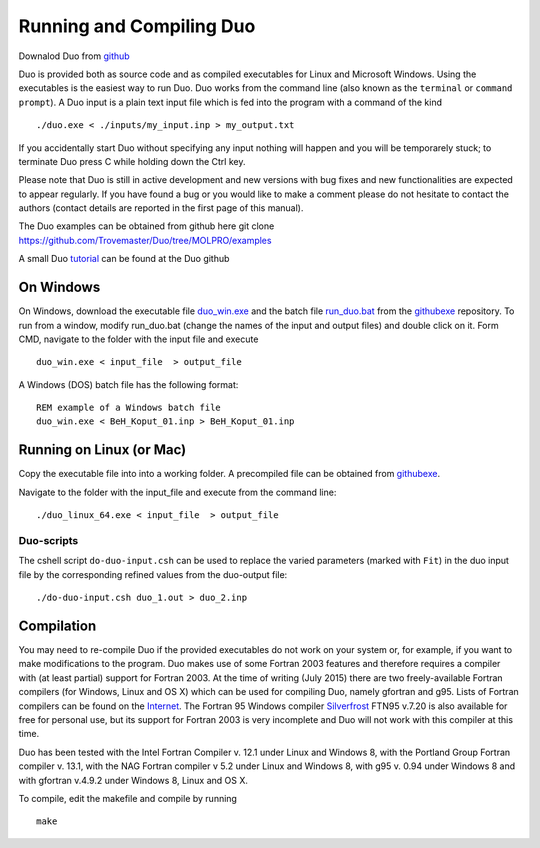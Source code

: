 Running and Compiling Duo
=========================


Downalod Duo from github_

.. _github: https://github.com/Trovemaster/Duo


Duo is provided both as source code and as compiled executables for Linux and Microsoft Windows.
Using the executables is the easiest way to run Duo. Duo works from the command line (also known as the ``terminal``
or ``command prompt``).
A Duo input is a plain text input file which is fed into the program with a command of the kind
::

     ./duo.exe < ./inputs/my_input.inp > my_output.txt

If you accidentally start Duo without specifying any input nothing will happen and you will be temporarely stuck;
to terminate Duo press C while holding down the Ctrl key.

Please note that Duo is still in active development and new versions with bug fixes and new functionalities are expected to
appear regularly. If you have found a bug or you would like to make a comment please do not hesitate to contact the authors
(contact details are reported in the first page of this manual).

The Duo examples can be obtained from github here 
git clone https://github.com/Trovemaster/Duo/tree/MOLPRO/examples

A small Duo tutorial_ can be found at the Duo github  

.. _tutorial: https://github.com/Trovemaster/Duo/wiki


On Windows 
^^^^^^^^^^

On Windows, download the executable file duo_win.exe_ and the batch file run_duo.bat_
from the githubexe_ repository. To run from a window, modify run_duo.bat (change the names of the input and output files) 
and double click on it. Form CMD, navigate to the folder with the input file and execute
::
     
     duo_win.exe < input_file  > output_file

     
A Windows (DOS) batch file has the following format:
::
    
    REM example of a Windows batch file
    duo_win.exe < BeH_Koput_01.inp > BeH_Koput_01.inp

.. _duo_win.exe: https://github.com/Trovemaster/Duo/blob/MOLPRO/executables/duo_win.exe


.. _run_duo.bat: https://github.com/Trovemaster/Duo/blob/MOLPRO/executables/run_duo.bat


Running on Linux (or Mac)
^^^^^^^^^^^^^^^^^^^^^^^^^

Copy the executable file into into a working folder. A precompiled file can be obtained from githubexe_.

.. _githubexe: https://github.com/Trovemaster/Duo/blob/MOLPRO/executables/

Navigate to the folder with the input_file and execute from the command line: 
::
     
     ./duo_linux_64.exe < input_file  > output_file


Duo-scripts
----------

The cshell script ``do-duo-input.csh`` can be used to replace the varied parameters (marked with ``Fit``) 
in the duo input file by the corresponding refined values from the duo-output file:
::

     ./do-duo-input.csh duo_1.out > duo_2.inp


Compilation
^^^^^^^^^^^

You may need to re-compile Duo if the provided executables do not work on your system or, for example, if you want to make modifications to the program.
Duo makes use of some Fortran 2003 features and therefore requires a compiler with (at least partial) support for Fortran 2003.
At the time of writing (July 2015) there are two freely-available Fortran compilers (for Windows, Linux and OS X) which can be used for compiling Duo, 
namely gfortran and g95.
Lists of Fortran compilers can be found on the Internet_.
The Fortran 95 Windows compiler Silverfrost_ FTN95 v.7.20 is also available for free for personal use, 
but its support for Fortran 2003 is very incomplete and Duo will not work with this compiler at this time.

.. _Internet:  http://fortranwiki.org/fortran/show/compilers


.. _Silverfrost: http://www.silverfrost.com/32/ftn95/ftn95\_personal\_edition.aspx 


Duo has been tested with the Intel Fortran Compiler v. 12.1 under Linux and Windows 8, with the Portland Group Fortran compiler v. 13.1, 
with the NAG Fortran compiler v 5.2 under Linux and Windows 8, with g95 v. 0.94 under Windows 8 and
with gfortran v.4.9.2 under Windows 8, Linux and OS X.





To compile, edit the makefile and compile by running 
::

     make



